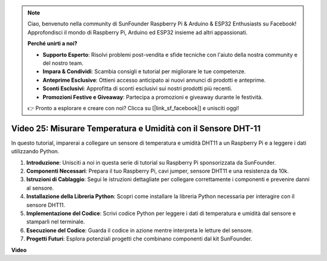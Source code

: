.. note::

    Ciao, benvenuto nella community di SunFounder Raspberry Pi & Arduino & ESP32 Enthusiasts su Facebook! Approfondisci il mondo di Raspberry Pi, Arduino ed ESP32 insieme ad altri appassionati.

    **Perché unirti a noi?**

    - **Supporto Esperto**: Risolvi problemi post-vendita e sfide tecniche con l'aiuto della nostra community e del nostro team.
    - **Impara & Condividi**: Scambia consigli e tutorial per migliorare le tue competenze.
    - **Anteprime Esclusive**: Ottieni accesso anticipato ai nuovi annunci di prodotti e anteprime.
    - **Sconti Esclusivi**: Approfitta di sconti esclusivi sui nostri prodotti più recenti.
    - **Promozioni Festive e Giveaway**: Partecipa a promozioni e giveaway durante le festività.

    👉 Pronto a esplorare e creare con noi? Clicca su [|link_sf_facebook|] e unisciti oggi!


Video 25: Misurare Temperatura e Umidità con il Sensore DHT-11
=======================================================================================

In questo tutorial, imparerai a collegare un sensore di temperatura e umidità DHT11 a un Raspberry Pi e a leggere i dati utilizzando Python.

#. **Introduzione**: Unisciti a noi in questa serie di tutorial su Raspberry Pi sponsorizzata da SunFounder.
#. **Componenti Necessari**: Prepara il tuo Raspberry Pi, cavi jumper, sensore DHT11 e una resistenza da 10k.
#. **Istruzioni di Cablaggio**: Segui le istruzioni dettagliate per collegare correttamente i componenti e prevenire danni al sensore.
#. **Installazione della Libreria Python**: Scopri come installare la libreria Python necessaria per interagire con il sensore DHT11.
#. **Implementazione del Codice**: Scrivi codice Python per leggere i dati di temperatura e umidità dal sensore e stamparli nel terminale.
#. **Esecuzione del Codice**: Guarda il codice in azione mentre interpreta le letture del sensore.
#. **Progetti Futuri**: Esplora potenziali progetti che combinano componenti dal kit SunFounder.


**Video**

.. raw:: html

    <iframe width="700" height="500" src="https://www.youtube.com/embed/iQvSpPhZOiY?si=KkktywXHsoAzeyAt" title="YouTube video player" frameborder="0" allow="accelerometer; autoplay; clipboard-write; encrypted-media; gyroscope; picture-in-picture; web-share" allowfullscreen></iframe>

